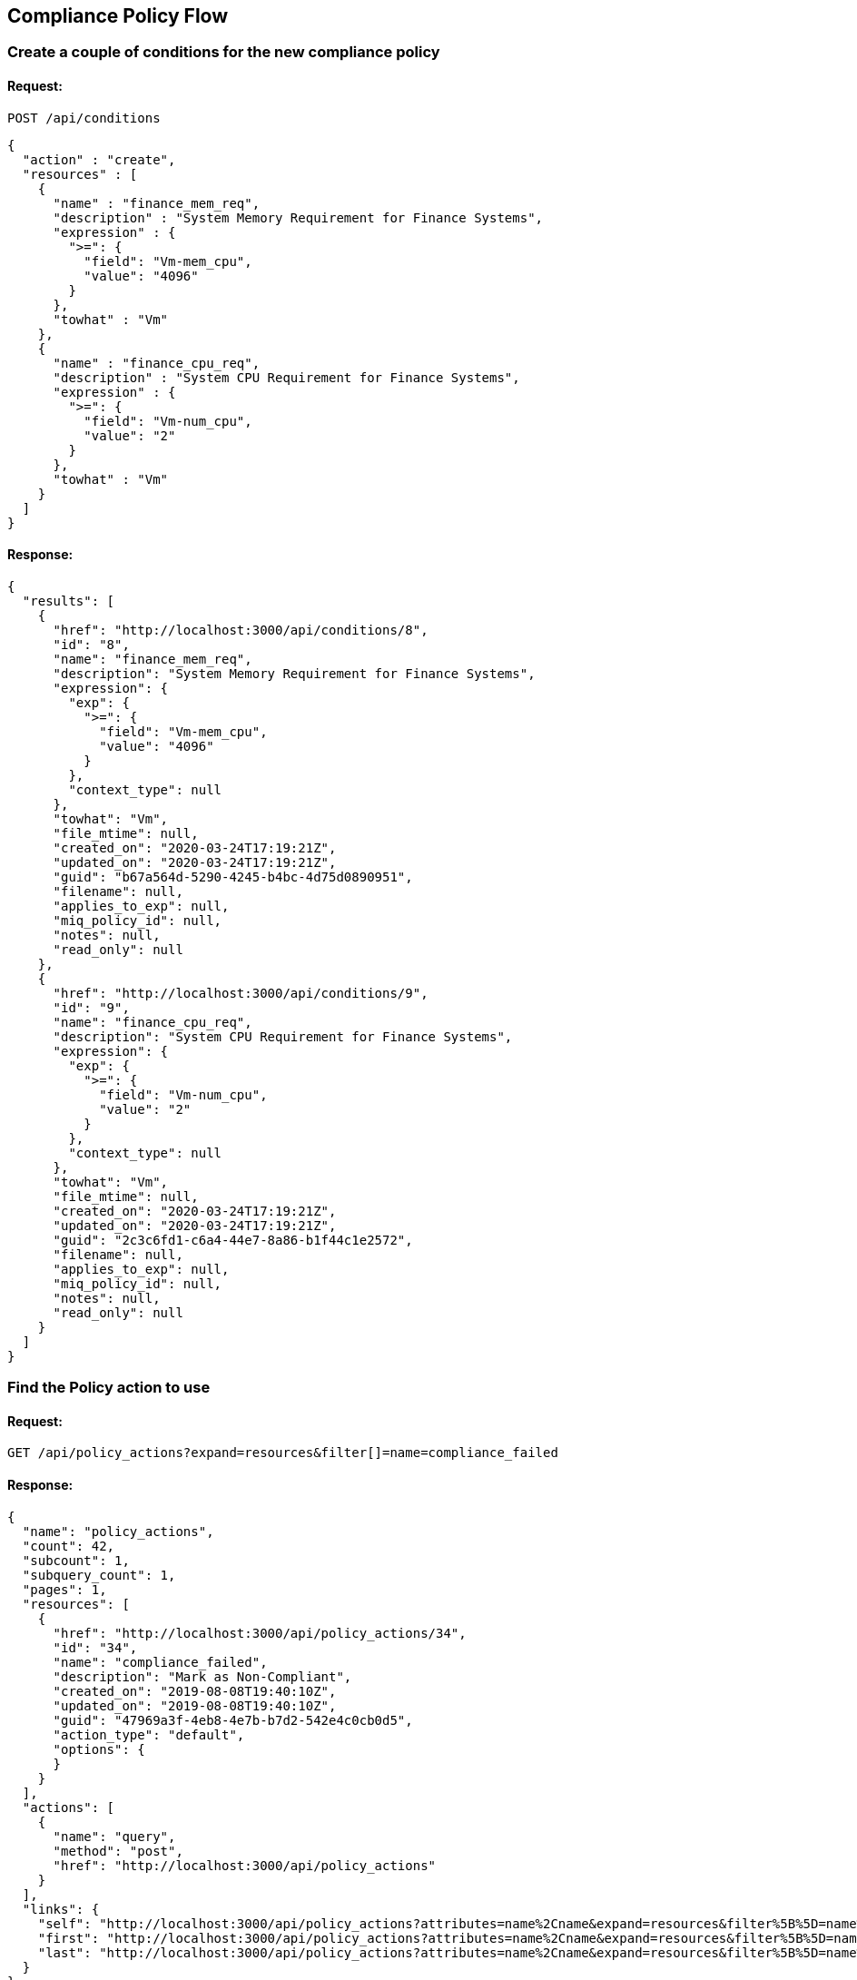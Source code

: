 
[[compliance-policy-flow]]
== Compliance Policy Flow

=== Create a couple of conditions for the new compliance policy

==== Request:

----
POST /api/conditions
----

[source,json]
----
{
  "action" : "create",
  "resources" : [
    {
      "name" : "finance_mem_req",
      "description" : "System Memory Requirement for Finance Systems",
      "expression" : {
        ">=": {
          "field": "Vm-mem_cpu",
          "value": "4096"
        }
      },
      "towhat" : "Vm"
    },
    {
      "name" : "finance_cpu_req",
      "description" : "System CPU Requirement for Finance Systems",
      "expression" : {
        ">=": {
          "field": "Vm-num_cpu",
          "value": "2"
        }
      },
      "towhat" : "Vm"
    }
  ]
}
----

==== Response:

[source,json]
----
{
  "results": [
    {
      "href": "http://localhost:3000/api/conditions/8",
      "id": "8",
      "name": "finance_mem_req",
      "description": "System Memory Requirement for Finance Systems",
      "expression": {
        "exp": {
          ">=": {
            "field": "Vm-mem_cpu",
            "value": "4096"
          }
        },
        "context_type": null
      },
      "towhat": "Vm",
      "file_mtime": null,
      "created_on": "2020-03-24T17:19:21Z",
      "updated_on": "2020-03-24T17:19:21Z",
      "guid": "b67a564d-5290-4245-b4bc-4d75d0890951",
      "filename": null,
      "applies_to_exp": null,
      "miq_policy_id": null,
      "notes": null,
      "read_only": null
    },
    {
      "href": "http://localhost:3000/api/conditions/9",
      "id": "9",
      "name": "finance_cpu_req",
      "description": "System CPU Requirement for Finance Systems",
      "expression": {
        "exp": {
          ">=": {
            "field": "Vm-num_cpu",
            "value": "2"
          }
        },
        "context_type": null
      },
      "towhat": "Vm",
      "file_mtime": null,
      "created_on": "2020-03-24T17:19:21Z",
      "updated_on": "2020-03-24T17:19:21Z",
      "guid": "2c3c6fd1-c6a4-44e7-8a86-b1f44c1e2572",
      "filename": null,
      "applies_to_exp": null,
      "miq_policy_id": null,
      "notes": null,
      "read_only": null
    }
  ]
}
----

=== Find the Policy action to use

==== Request:

----
GET /api/policy_actions?expand=resources&filter[]=name=compliance_failed
----

==== Response:

[source,json]
----
{
  "name": "policy_actions",
  "count": 42,
  "subcount": 1,
  "subquery_count": 1,
  "pages": 1,
  "resources": [
    {
      "href": "http://localhost:3000/api/policy_actions/34",
      "id": "34",
      "name": "compliance_failed",
      "description": "Mark as Non-Compliant",
      "created_on": "2019-08-08T19:40:10Z",
      "updated_on": "2019-08-08T19:40:10Z",
      "guid": "47969a3f-4eb8-4e7b-b7d2-542e4c0cb0d5",
      "action_type": "default",
      "options": {
      }
    }
  ],
  "actions": [
    {
      "name": "query",
      "method": "post",
      "href": "http://localhost:3000/api/policy_actions"
    }
  ],
  "links": {
    "self": "http://localhost:3000/api/policy_actions?attributes=name%2Cname&expand=resources&filter%5B%5D=name%3Dcompliance_failed&offset=0",
    "first": "http://localhost:3000/api/policy_actions?attributes=name%2Cname&expand=resources&filter%5B%5D=name%3Dcompliance_failed&offset=0",
    "last": "http://localhost:3000/api/policy_actions?attributes=name%2Cname&expand=resources&filter%5B%5D=name%3Dcompliance_failed&offset=0"
  }
}
----

=== Find the Policy event to use

----
GET /api/events?expand=resources&filter[]=name=vm_compliance_failed
----

==== Response:

[source,json]
----
{
  "name": "events",
  "count": 191,
  "subcount": 1,
  "subquery_count": 1,
  "pages": 1,
  "resources": [
    {
      "href": "http://localhost:3000/api/events/119",
      "id": "119",
      "name": "vm_compliance_check",
      "description": "VM Compliance Check",
      "created_on": "2019-08-08T19:40:12Z",
      "updated_on": "2019-08-08T19:40:12Z",
      "guid": "f95fd930-b70d-4198-b018-7f2fe37a33f9",
      "event_type": "Default",
      "definition": null,
      "default": null,
      "enabled": null
    }
  ],
  "actions": [
    {
      "name": "query",
      "method": "post",
      "href": "http://localhost:3000/api/events"
    }
  ],
  "links": {
    "self": "http://localhost:3000/api/events?expand=resources&filter%5B%5D=name%3Dvm_compliance_check&offset=0",
    "first": "http://localhost:3000/api/events?expand=resources&filter%5B%5D=name%3Dvm_compliance_check&offset=0",
    "last": "http://localhost:3000/api/events?expand=resources&filter%5B%5D=name%3Dvm_compliance_check&offset=0"
  }
}
----

=== Create the Compliance Policy for Finance Servers

==== Request:

----
POST /api/policies
----

[source,json]
----
{
  "name" : "finance_server_policy",
  "description" : "Finance Server Policy",
  "mode" : "compliance",
  "towhat" : "Vm",
  "conditions_ids" : [ "8", "9" ],
  "policy_contents" : [
    {
      "event_id" : "119",
      "actions" : [
        {
          "action_id" : "34",
          "opts" : { "qualifier" : "failure" }
        }
      ]
    }
  ]
}
----

==== Response:

[source,json]
----
{
  "results": [
    {
      "href": "http://localhost:3000/api/policies/11",
      "id": "11",
      "name": "finance_server_policy",
      "description": "Finance Server Policy",
      "created_on": "2020-03-25T16:25:06Z",
      "updated_on": "2020-03-25T16:25:06Z",
      "expression": null,
      "towhat": "Vm",
      "guid": "95f28050-7947-41e4-8082-ee9cd512b5fd",
      "created_by": null,
      "updated_by": null,
      "notes": null,
      "active": true,
      "mode": "compliance",
      "read_only": null
    }
  ]
}
----

=== Create the Compliance Policy Profile for Finance Servers

==== Request:

----
POST /api/policy_profiles
----

[source,json]
----
{
  "name" : "finance_policy_profile",
  "description" : "Finance Servers Policy Profile",
  "mode" : "compliance"
}
----

==== Response:

[source,json]
----
{
  "results": [
    {
      "href": "http://localhost:3000/api/policy_profiles/35",
      "id": "35",
      "name": "finance_policy_profile",
      "description": "Finance Servers Policy Profile",
      "set_type": "MiqPolicySet",
      "created_on": "2020-03-24T18:56:23Z",
      "updated_on": "2020-03-24T18:56:23Z",
      "guid": "d4546f30-15a7-48f3-a793-cfd6d1d849a2",
      "read_only": null,
      "set_data": null,
      "mode": "compliance",
      "owner_type": null,
      "owner_id": null,
      "userid": null,
      "group_id": null
    }
  ]
}
----

=== Assigning new policy to policy profile

==== Request:

----
POST /api/policy_profiles/35/policies
----

[source,json]
----
{
  "action" : "assign",
  "resources" : [
    { "id" : "11" }
  ]
}
----

==== Response:

[source,json]
----
{
  "results": [
    {
      "success": true,
      "message": "Assigning Policy: id:'11' description:'Finance Server Policy' guid:'95f28050-7947-41e4-8082-ee9cd512b5fd'",
      "href": "http://localhost:3000/api/policy_profiles/35",
      "policy_id": "12",
      "policy_href": "http://localhost:3000/api/policies/11"
    }
  ]
}
----

=== Assigning the policy profile to a virtual machine

==== Request:

----
POST /api/vms/171/policy_profiles
----

[source,json]
----
{
  "action" : "assign",
  "resources" : [
    { "id" : "35" }
  ]
}
----

==== Response:

[source,json]
----
{
  "results": [
    {
      "success": true,
      "message": "Assigning Policy Profile: id:'35' description:'Finance Servers Policy Profile' guid:'d4546f30-15a7-48f3-a793-cfd6d1d849a2'",
      "href": "http://localhost:3000/api/vms/171",
      "policy_profile_id": "35",
      "policy_profile_href": "http://localhost:3000/api/policy_profiles/35"
    }
  ]
}
----

=== Querying the policy profiles and related policies of the virtual machine

==== Request:

----
GET /api/vms/171/policy_profiles?expand=resources&attributes=miq_policies
----

==== Response:

[source,json]
----
{
  "name": "policy_profiles",
  "count": 6,
  "subcount": 1,
  "pages": 1,
  "resources": [
    {
      "href": "http://localhost:3000/api/vms/171/policy_profiles/35",
      "id": "35",
      "name": "finance_policy_profile",
      "description": "Finance Servers Policy Profile",
      "set_type": "MiqPolicySet",
      "created_on": "2020-03-24T18:56:23Z",
      "updated_on": "2020-03-24T18:56:23Z",
      "guid": "d4546f30-15a7-48f3-a793-cfd6d1d849a2",
      "read_only": null,
      "set_data": null,
      "mode": "compliance",
      "owner_type": null,
      "owner_id": null,
      "userid": null,
      "group_id": null,
      "miq_policies": [
        {
          "href": "http://localhost:3000/api/policies/12",
          "id": "12",
          "name": "finance_server_policy",
          "description": "Finance Server Policy",
          "created_on": "2020-03-25T16:44:19Z",
          "updated_on": "2020-03-25T16:44:19Z",
          "expression": null,
          "towhat": "Vm",
          "guid": "e56d468c-1b1b-42f1-a4cb-4ea11924d7b3",
          "created_by": null,
          "updated_by": null,
          "notes": null,
          "active": true,
          "mode": "compliance",
          "read_only": null
        }
      ]
    }
  ],
  "actions": [
    {
      "name": "assign",
      "method": "post",
      "href": "http://localhost:3000/api/vms/171/policy_profiles"
    },
    {
      "name": "unassign",
      "method": "post",
      "href": "http://localhost:3000/api/vms/171/policy_profiles"
    },
    {
      "name": "resolve",
      "method": "post",
      "href": "http://localhost:3000/api/vms/171/policy_profiles"
    }
  ],
  "links": {
    "self": "http://localhost:3000/api/vms/171/policy_profiles?attributes=miq_policies&expand=resources&offset=0",
    "first": "http://localhost:3000/api/vms/171/policy_profiles?attributes=miq_policies&expand=resources&offset=0",
    "last": "http://localhost:3000/api/vms/171/policy_profiles?attributes=miq_policies&expand=resources&offset=0"
  }
}
----

At this point, the compliance policy is properly assigned to the virtual machine. If configured via a schedule
for the encompassing region, the compliance checks will run as scheduled. They can also be executed on
the specific virtual machine via the API as follows:

=== Requesting a compliance check on the virtual machine

==== Request:

----
POST /api/vms/171
----

[source,json]
----
{
  "action" : "check_compliance"
}
----

==== Response:

[source,json]
----
{
  "success" : true,
  "message": "VM id:171 name:'aab-ldap' check compliance requested",
  "task_id": "35",
  "task_href": "http://localhost:3000/api/tasks/41",
  "href": "http://localhost:3000/api/vms/171"
}
----

=== Waiting for the compliance check to complete

One can find out when the compliance check completes by querying the
task generated for it and look for the state attribute as follows:

----
GET /api/tasks/41
----

==== Response:

[source,json]
----
{
  "href": "http://localhost:3000/api/tasks/41",
  "id": "41",
  "name": "VM id:171 name:'aab-ldap' check compliance requested",
  "state": "Finished",
  "status": "Ok",
  "message": "Task completed successfully",
  "userid": "admin",
  "created_on": "2020-04-09T21:16:07Z",
  "updated_on": "2020-04-09T21:16:12Z",
  "pct_complete": null,
  "context_data": null,
  "results": null,
  "miq_server_id": "3",
  "identifier": null,
  "started_on": "2020-04-09T21:16:09Z",
  "zone": null,
  "actions": [
    {
      "name": "delete",
      "method": "post",
      "href": "http://localhost:3000/api/tasks/41"
    },
    {
      "name": "delete",
      "method": "delete",
      "href": "http://localhost:3000/api/tasks/41"
    }
  ]
}
----

=== Querying all compliances run for the virtual machine

==== Request:

----
GET /api/vms/171/compliances?expand=resources
----

==== Response:

[source,json]
----
{
  "name": "compliances",
  "count": 430,
  "subcount": 2,
  "pages": 1,
  "resources": [
    {
      "href": "http://localhost:3000/api/vms/171/compliances/40",
      "id": "40",
      "resource_id": "171",
      "resource_type": "VmOrTemplate",
      "compliant": false,
      "timestamp": "2020-03-26T14:30:24Z",
      "updated_on": "2020-03-26T14:30:24Z",
      "event_type": "vm_compliance_check"
    },
    {
      "href": "http://localhost:3000/api/vms/171/compliances/41",
      "id": "41",
      "resource_id": "171",
      "resource_type": "VmOrTemplate",
      "compliant": false,
      "timestamp": "2020-03-26T20:11:53Z",
      "updated_on": "2020-03-26T20:11:53Z",
      "event_type": "vm_compliance_check"
    }
  ],
  "links": {
    "self": "http://localhost:3000/api/vms/171/compliances?expand=resources&offset=0",
    "first": "http://localhost:3000/api/vms/171/compliances?expand=resources&offset=0",
    "last": "http://localhost:3000/api/vms/171/compliances?expand=resources&offset=0"
  }
}
----

=== Querying the virtual machine and its latest compliance result including the last compliance status

==== Request:

----
GET /api/vms/171?attributes=last_compliance,last_compliance_status
----

==== Response:

[source,json]
----
{
  "href": "http://localhost:3000/api/vms/171",
  "id": "171",
  "vendor": "vmware",
  "format": null,
  "version": null,
  "name": "aab-ldap",
  "description": null,
  "location": "aab-ldap/aab-ldap.vmx",
  "config_xml": null,
  "autostart": null,
  "host_id": 2,
  "last_sync_on": null,
  "created_on": "2020-03-10T18:53:36Z",
  "updated_on": "2020-03-26T01:58:16Z",
  "storage_id": "7",
  "guid": "30be2fa7-6b95-4a62-a163-d3107fc79d94",
  "ems_id": "2",
  "last_scan_on": "2020-03-18T21:13:32Z",
  "last_scan_attempt_on": "2020-03-18T21:12:25Z",
  "uid_ems": "4cda25de-c41c-4f68-8b3d-0cca0dc993c4",
  "retires_on": null,
  "retired": null,
  "boot_time": null,
  "tools_status": null,
  "standby_action": null,
  "power_state": "on",
  "state_changed_on": "2020-03-10T18:53:36Z",
  "previous_state": null,
  "connection_state": "connected",
  "last_perf_capture_on": "2020-03-26T01:58:16Z",
  "registered": null,
  "busy": null,
  "smart": null,
  "memory_reserve": null,
  "memory_reserve_expand": null,
  "memory_limit": null,
  "memory_shares": null,
  "memory_shares_level": null,
  "cpu_reserve": null,
  "cpu_reserve_expand": null,
  "cpu_limit": -1,
  "cpu_shares": 200,
  "cpu_shares_level": "normal",
  "cpu_affinity": null,
  "ems_created_on": null,
  "template": false,
  "evm_owner_id": null,
  "miq_group_id": "1",
  "linked_clone": true,
  "fault_tolerance": null,
  "type": "ManageIQ::Providers::Vmware::InfraManager::Vm",
  "ems_ref": "vm-825",
  "ems_cluster_id": "3",
  "retirement_warn": null,
  "retirement_last_warn": null,
  "vnc_port": null,
  "flavor_id": "960",
  "availability_zone_id": "23",
  "cloud": true,
  "retirement_state": null,
  "cloud_network_id": null,
  "cloud_subnet_id": null,
  "cloud_tenant_id": "2",
  "raw_power_state": "ACTIVE",
  "publicly_available": null,
  "orchestration_stack_id": null,
  "retirement_requester": null,
  "tenant_id": "1",
  "resource_group_id": null,
  "deprecated": null,
  "storage_profile_id": null,
  "cpu_hot_add_enabled": null,
  "cpu_hot_remove_enabled": false,
  "memory_hot_add_enabled": true,
  "memory_hot_add_limit": null,
  "memory_hot_add_increment": null,
  "hostname": null,
  "ems_ref_type": "VirtualMachine",
  "restart_needed": null,
  "last_compliance_status": false,
  "last_compliance": {
    "id": "41",
    "resource_id": "1000000132824",
    "resource_type": "VmOrTemplate",
    "compliant": false,
    "timestamp": "2020-03-26T20:11:53Z",
    "updated_on": "2020-03-26T20:11:53Z",
    "event_type": "vm_compliance_check"
  },
  "actions": [
    {
      "name": "edit",
      "method": "post",
      "href": "http://localhost:3000/api/vms/171"
    },
    {
      "name": "add_lifecycle_event",
      "method": "post",
      "href": "http://localhost:3000/api/vms/171"
    },
    {
      "name": "add_event",
      "method": "post",
      "href": "http://localhost:3000/api/vms/171"
    },
    {
      "name": "refresh",
      "method": "post",
      "href": "http://localhost:3000/api/vms/171"
    },
    {
      "name": "shutdown_guest",
      "method": "post",
      "href": "http://localhost:3000/api/vms/171"
    },
    {
      "name": "reboot_guest",
      "method": "post",
      "href": "http://localhost:3000/api/vms/171"
    },
    {
      "name": "start",
      "method": "post",
      "href": "http://localhost:3000/api/vms/171"
    },
    {
      "name": "stop",
      "method": "post",
      "href": "http://localhost:3000/api/vms/171"
    },
    {
      "name": "suspend",
      "method": "post",
      "href": "http://localhost:3000/api/vms/171"
    },
    {
      "name": "shelve",
      "method": "post",
      "href": "http://localhost:3000/api/vms/171"
    },
    {
      "name": "shelve_offload",
      "method": "post",
      "href": "http://localhost:3000/api/vms/171"
    },
    {
      "name": "pause",
      "method": "post",
      "href": "http://localhost:3000/api/vms/171"
    },
    {
      "name": "request_console",
      "method": "post",
      "href": "http://localhost:3000/api/vms/171"
    },
    {
      "name": "reset",
      "method": "post",
      "href": "http://localhost:3000/api/vms/171"
    },
    {
      "name": "request_retire",
      "method": "post",
      "href": "http://localhost:3000/api/vms/171"
    },
    {
      "name": "delete",
      "method": "post",
      "href": "http://localhost:3000/api/vms/171"
    },
    {
      "name": "set_owner",
      "method": "post",
      "href": "http://localhost:3000/api/vms/171"
    },
    {
      "name": "set_ownership",
      "method": "post",
      "href": "http://localhost:3000/api/vms/171"
    },
    {
      "name": "set_miq_server",
      "method": "post",
      "href": "http://localhost:3000/api/vms/171"
    },
    {
      "name": "scan",
      "method": "post",
      "href": "http://localhost:3000/api/vms/171"
    },
    {
      "name": "delete",
      "method": "delete",
      "href": "http://localhost:3000/api/vms/171"
    }
  ]
}
----

